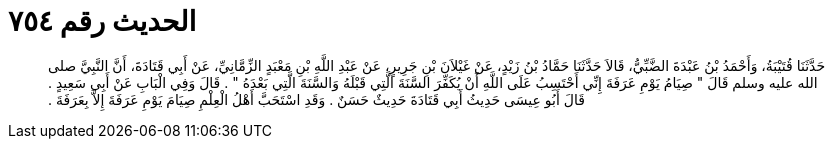 
= الحديث رقم ٧٥٤

[quote.hadith]
حَدَّثَنَا قُتَيْبَةُ، وَأَحْمَدُ بْنُ عَبْدَةَ الضَّبِّيُّ، قَالاَ حَدَّثَنَا حَمَّادُ بْنُ زَيْدٍ، عَنْ غَيْلاَنَ بْنِ جَرِيرٍ، عَنْ عَبْدِ اللَّهِ بْنِ مَعْبَدٍ الزِّمَّانِيِّ، عَنْ أَبِي قَتَادَةَ، أَنَّ النَّبِيَّ صلى الله عليه وسلم قَالَ ‏"‏ صِيَامُ يَوْمِ عَرَفَةَ إِنِّي أَحْتَسِبُ عَلَى اللَّهِ أَنْ يُكَفِّرَ السَّنَةَ الَّتِي قَبْلَهُ وَالسَّنَةَ الَّتِي بَعْدَهُ ‏"‏ ‏.‏ قَالَ وَفِي الْبَابِ عَنْ أَبِي سَعِيدٍ ‏.‏ قَالَ أَبُو عِيسَى حَدِيثُ أَبِي قَتَادَةَ حَدِيثٌ حَسَنٌ ‏.‏ وَقَدِ اسْتَحَبَّ أَهْلُ الْعِلْمِ صِيَامَ يَوْمِ عَرَفَةَ إِلاَّ بِعَرَفَةَ ‏.‏